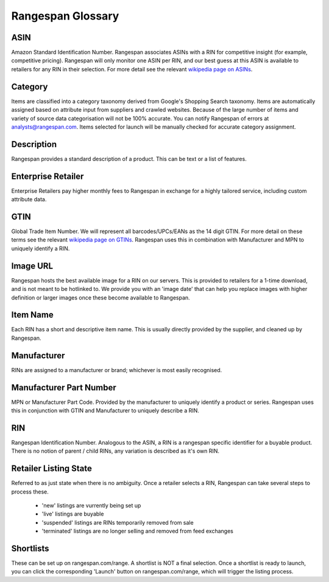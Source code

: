 Rangespan Glossary
******************

ASIN
====
Amazon Standard Identification Number. Rangespan associates ASINs with a RIN for competitive insight (for example, competitive pricing). Rangespan will only monitor one ASIN per RIN, and our best guess at this ASIN is available to retailers for any RIN in their selection. For more detail see the relevant `wikipedia page on ASINs <http://en.wikipedia.org/wiki/Amazon_Standard_Identification_Number>`_. 

Category
========
Items are classified into a category taxonomy derived from Google's Shopping Search taxonomy. Items are automatically assigned based on attribute input from suppliers and crawled websites. Because of the large number of items and variety of source data categorisation will not be 100% accurate. You can notify Rangespan of errors at analysts@rangespan.com. Items selected for launch will be manually checked for accurate category assignment.

Description
===========
Rangespan provides a standard description of a product. This can be text or a list of features.

Enterprise Retailer
===================
Enterprise Retailers pay higher monthly fees to Rangespan in exchange for a highly tailored service, including custom attribute data. 

GTIN
====
Global Trade Item Number. We will represent all barcodes/UPCs/EANs as the 14 digit GTIN. For more detail on these terms see the relevant `wikipedia page on GTINs <http://en.wikipedia.org/wiki/Global_Trade_Item_Number>`_. Rangespan uses this in combination with Manufacturer and MPN to uniquely identify a RIN.

Image URL
=========
Rangespan hosts the best available image for a RIN on our servers. This is provided to retailers for a 1-time download, and is not meant to be hotlinked to. We provide you with an 'image date' that can help you replace images with higher definition or larger images once these become available to Rangespan.

Item Name
=========
Each RIN has a short and descriptive item name. This is usually directly provided by the supplier, and cleaned up by Rangespan. 

Manufacturer
============
RINs are assigned to a manufacturer or brand; whichever is most easily recognised.

Manufacturer Part Number
========================
MPN or Manufacturer Part Code. Provided by the manufacturer to uniquely identify a product or series. Rangespan uses this in conjunction with GTIN and Manufacturer to uniquely describe a RIN.

RIN
===
Rangespan Identification Number. Analogous to the ASIN, a RIN is a rangespan specific identifier for a buyable product. There is no notion of parent / child RINs, any variation is described as it's own RIN.


Retailer Listing State
======================
Referred to as just state when there is no ambiguity. Once a retailer selects a RIN, Rangespan can take several steps to process these.

 - 'new' listings are vurrently being set up
 - 'live' listings are buyable
 - 'suspended' listings are RINs temporarily removed from sale
 - 'terminated' listings are no longer selling and removed from feed exchanges

Shortlists
==========
These can be set up on rangespan.com/range. A shortlist is NOT a final selection. Once a shortlist is ready to launch, you can click the corresponding 'Launch' button on rangespan.com/range, which will trigger the listing process.


